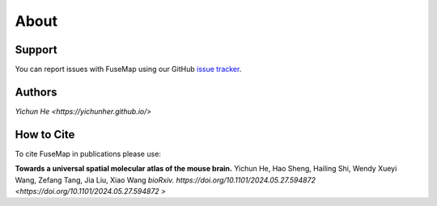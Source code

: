 About
================================================================================

Support
--------------------------------------------------------------------------------

You can report issues with FuseMap using our GitHub
`issue tracker <https://github.com/yichunher/fusemap/issues>`__.

.. _Authors:

Authors
--------------------------------------------------------------------------------

`Yichun He <https://yichunher.github.io/>`

.. _Cite:

How to Cite
--------------------------------------------------------------------------------

To cite FuseMap in publications please use:

**Towards a universal spatial molecular atlas of the mouse brain.**
Yichun He, Hao Sheng, Hailing Shi, Wendy Xueyi Wang, Zefang Tang, Jia Liu, Xiao Wang
*bioRxiv.* `https://doi.org/10.1101/2024.05.27.594872  <https://doi.org/10.1101/2024.05.27.594872 >`